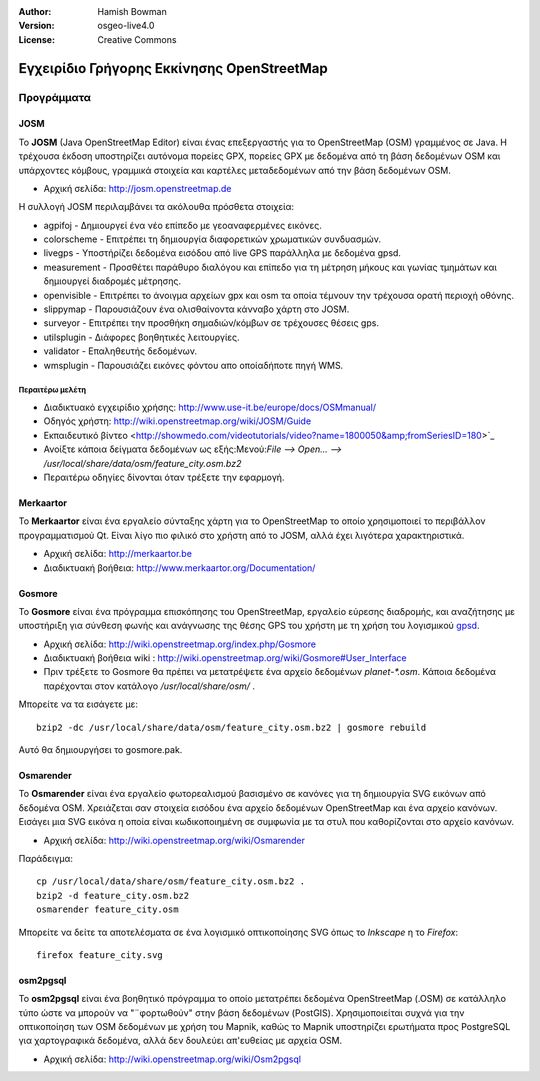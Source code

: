 :Author: Hamish Bowman
:Version: osgeo-live4.0
:License: Creative Commons

.. _osm-quickstart:
 
.. image:: ../../images/project_logos/logo-osm.png
  :scale: 100 %
  :alt: project logo
  :align: right
  :target: http://www.osm.org


********************************************************************************
Εγχειρίδιο Γρήγορης Εκκίνησης OpenStreetMap 
********************************************************************************

Προγράμματα
================================================================================

JOSM
~~~~~~~~~~~~~~~~~~~~~~~~~~~~~~~~~~~~~~~~~~~~~~~~~~~~~~~~~~~~~~~~~~~~~~~~~~~~~~~~

Το **JOSM** (Java OpenStreetMap Editor) είναι ένας επεξεργαστής για το OpenStreetMap (OSM)
γραμμένος σε Java. Η τρέχουσα έκδοση υποστηρίζει αυτόνομα πορείες GPX,
πορείες GPX με δεδομένα από τη βάση δεδομένων OSM και υπάρχοντες κόμβους, γραμμικά στοιχεία και καρτέλες μεταδεδομένων από την βάση δεδομένων OSM.

* Αρχική σελίδα: http://josm.openstreetmap.de

Η συλλογή JOSM περιλαμβάνει τα ακόλουθα πρόσθετα στοιχεία:

* agpifoj	     - Δημιουργεί ένα νέο επίπεδο με γεοαναφερμένες εικόνες.
* colorscheme	     - Επιτρέπει τη δημιουργία διαφορετικών χρωματικών συνδυασμών.
* livegps	     - Υποστήρίζει δεδομένα εισόδου από live GPS παράλληλα με δεδομένα gpsd.
* measurement	     - Προσθέτει παράθυρο διαλόγου και επίπεδο για τη μέτρηση μήκους και γωνίας τμημάτων και δημιουργεί διαδρομές μέτρησης.
* openvisible	     - Επιτρέπει το άνοιγμα αρχείων gpx και osm τα οποία τέμνουν την τρέχουσα ορατή περιοχή οθόνης.
* slippymap	     - Παρουσιάζουν ένα ολισθαίνοντα κάνναβο χάρτη στο JOSM.
* surveyor	     - Επιτρέπει την προσθήκη σημαδιών/κόμβων σε τρέχουσες θέσεις gps.
* utilsplugin	     - Διάφορες βοηθητικές λειτουργίες.
* validator	     - Επαληθευτής δεδομένων.
* wmsplugin	     - Παρουσιάζει εικόνες φόντου απο οποίαδήποτε πηγή WMS.


Περαιτέρω μελέτη
--------------------------------------------------------------------------------

* Διαδικτυακό εγχειρίδιο χρήσης: http://www.use-it.be/europe/docs/OSMmanual/
* Οδηγός χρήστη: http://wiki.openstreetmap.org/wiki/JOSM/Guide
* Eκπαιδευτικό βίντεο <http://showmedo.com/videotutorials/video?name=1800050&amp;fromSeriesID=180>`_
* Ανοίξτε κάποια δείγματα δεδομένων ως εξής:Μενού:`File --> Open... --> /usr/local/share/data/osm/feature_city.osm.bz2`
* Περαιτέρω οδηγίες δίνονται όταν τρέξετε την εφαρμογή.


Merkaartor
~~~~~~~~~~~~~~~~~~~~~~~~~~~~~~~~~~~~~~~~~~~~~~~~~~~~~~~~~~~~~~~~~~~~~~~~~~~~~~~~

Το **Merkaartor** είναι ένα εργαλείο σύνταξης χάρτη για το OpenStreetMap το οποίο χρησιμοποιεί το περιβάλλον προγραμματισμού Qt.
Είναι λίγο πιο φιλικό στο χρήστη από το JOSM, αλλά έχει λιγότερα χαρακτηριστικά.

* Αρχική σελίδα: http://merkaartor.be
* Διαδικτυακή βοήθεια: http://www.merkaartor.org/Documentation/


Gosmore
~~~~~~~~~~~~~~~~~~~~~~~~~~~~~~~~~~~~~~~~~~~~~~~~~~~~~~~~~~~~~~~~~~~~~~~~~~~~~~~~

Το **Gosmore** είναι ένα πρόγραμμα επισκόπησης του OpenStreetMap, εργαλείο εύρεσης διαδρομής, και αναζήτησης
με υποστήριξη για σύνθεση φωνής και ανάγνωσης της θέσης GPS του χρήστη με τη χρήση του
λογισμικού `gpsd <http://gpsd.berlios.de>`_.

* Αρχική σελίδα: http://wiki.openstreetmap.org/index.php/Gosmore
* Διαδικτυακή βοήθεια wiki : http://wiki.openstreetmap.org/wiki/Gosmore#User_Interface
* Πριν τρέξετε το Gosmore θα πρέπει να μετατρέψετε ένα αρχείο δεδομένων `planet-*.osm`. Κάποια δεδομένα παρέχονται στον κατάλογο `/usr/local/share/osm/` .

Μπορείτε να τα εισάγετε με:

::

  bzip2 -dc /usr/local/share/data/osm/feature_city.osm.bz2 | gosmore rebuild

Αυτό θα δημιουργήσει το gosmore.pak.


Osmarender
~~~~~~~~~~~~~~~~~~~~~~~~~~~~~~~~~~~~~~~~~~~~~~~~~~~~~~~~~~~~~~~~~~~~~~~~~~~~~~~~

Το **Osmarender** είναι ένα εργαλείο φωτορεαλισμού βασισμένο σε κανόνες για τη δημιουργία SVG εικόνων από δεδομένα OSM. Χρειάζεται σαν στοιχεία εισόδου ένα αρχείο δεδομένων OpenStreetMap και ένα αρχείο κανόνων.
Εισάγει μια SVG εικόνα η οποία είναι κωδικοποιημένη σε συμφωνία με τα στυλ που καθορίζονται στο αρχείο κανόνων.

* Αρχική σελίδα: http://wiki.openstreetmap.org/wiki/Osmarender

Παράδειγμα:

.. Σημείωση: Αυτό απαιτεί περίπου 1 GB ελεύθερη μνήμη RAM και παίρνει μερικές ημέρες για να επεξεργασθεί ολόκληρη πόλη.
   Ένα μόνο χωριό ή προάστιο θα ήταν περισσότερο διαχειρίσιμο.
   Δείτε το `Xapi <http://wiki.openstreetmap.org/wiki/Xapi>`_ στο OSM Wiki για
   λεπτομέρειες σχετικά με το πώς θα κατεβάσετε μικρότερα κομμάτια σε ένα αρχείο ``.osm``, ή πώς θα χρησιμοποιήσετε το 
   *JOSM* ή το *Merkaartor* για να κατεβάσετε μικρότερα κομμάτια.

::

  cp /usr/local/data/share/osm/feature_city.osm.bz2 .
  bzip2 -d feature_city.osm.bz2
  osmarender feature_city.osm

Μπορείτε να δείτε τα αποτελέσματα σε ένα λογισμικό οπτικοποίησης SVG όπως το `Inkscape` η το `Firefox`:

::

  firefox feature_city.svg


osm2pgsql
~~~~~~~~~~~~~~~~~~~~~~~~~~~~~~~~~~~~~~~~~~~~~~~~~~~~~~~~~~~~~~~~~~~~~~~~~~~~~~~~

Το **osm2pgsql** είναι ένα βοηθητικό πρόγραμμα το οποίο μετατρέπει δεδομένα OpenStreetMap (.OSM) σε κατάλληλο τύπο ώστε να μπορούν να "¨φορτωθούν" στην βάση δεδομένων (PostGIS). Χρησιμοποιείται συχνά για την οπτικοποίηση των OSM δεδομένων με χρήση του Mapnik, καθώς το Mapnik υποστηρίζει ερωτήματα προς PostgreSQL για χαρτογραφικά δεδομένα, αλλά δεν δουλεύει απ'ευθείας με αρχεία OSM.

* Αρχική σελίδα: http://wiki.openstreetmap.org/wiki/Osm2pgsql

